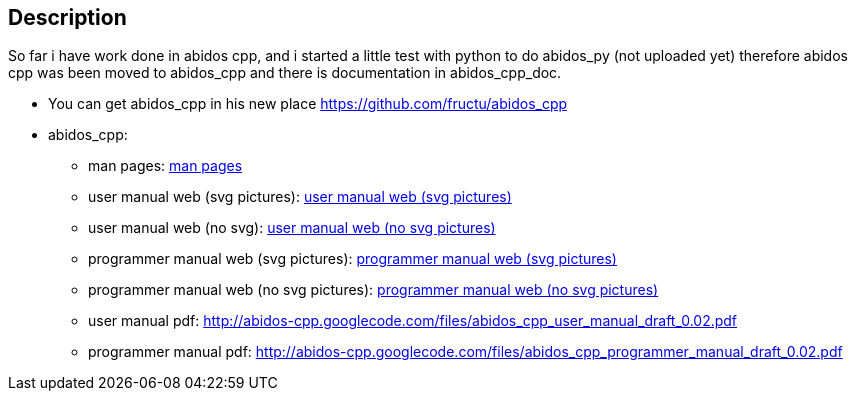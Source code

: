 == Description

So far i have work done in abidos cpp, and i started a little test with
python to do abidos_py (not uploaded yet) therefore abidos cpp was been moved to
abidos_cpp and there is documentation in abidos_cpp_doc.

* You can get abidos_cpp in his new place  https://github.com/fructu/abidos_cpp

* abidos_cpp:

** man pages: http://htmlpreview.github.com/?https://github.com/fructu/abidos/blob/master/abidos_cpp_doc/linux_man/abidos_cpp.1.html[man pages] 

** user manual web (svg pictures): http://htmlpreview.github.com/?https://github.com/fructu/abidos/blob/master/abidos_cpp_doc/user_manual/web_chunked_svg/index.html[user manual web (svg pictures)]

** user manual web (no svg): http://htmlpreview.github.com/?https://github.com/fructu/abidos/blob/master/abidos_cpp_doc/user_manual/web_chunked_png/index.html[user manual web (no svg pictures)]

** programmer manual web (svg pictures): http://htmlpreview.github.com/?https://github.com/fructu/abidos/blob/master/abidos_cpp_doc/programmer_manual/web_github_chunked_svg/index.html[programmer manual web (svg pictures)]

** programmer manual web (no svg pictures): http://htmlpreview.github.com/?https://github.com/fructu/abidos/blob/master/abidos_cpp_doc/programmer_manual/web_github_chunked_png/index.html[programmer manual web (no svg pictures)]

** user manual pdf: http://abidos-cpp.googlecode.com/files/abidos_cpp_user_manual_draft_0.02.pdf

** programmer manual pdf: http://abidos-cpp.googlecode.com/files/abidos_cpp_programmer_manual_draft_0.02.pdf


